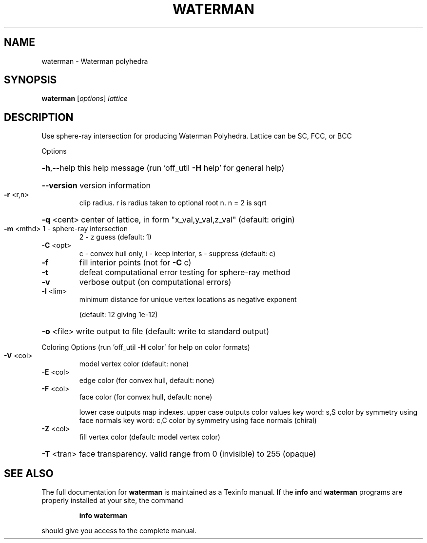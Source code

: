 .\" DO NOT MODIFY THIS FILE!  It was generated by help2man
.TH WATERMAN  "1" " " "waterman http://www.antiprism.com" "User Commands"
.SH NAME
waterman - Waterman polyhedra
.SH SYNOPSIS
.B waterman
[\fI\,options\/\fR] \fI\,lattice\/\fR
.SH DESCRIPTION
Use sphere\-ray intersection for producing Waterman Polyhedra. Lattice can be
SC, FCC, or BCC
.PP
Options
.HP
\fB\-h\fR,\-\-help this help message (run 'off_util \fB\-H\fR help' for general help)
.HP
\fB\-\-version\fR version information
.TP
\fB\-r\fR <r,n>
clip radius. r is radius taken to optional root n. n = 2 is sqrt
.HP
\fB\-q\fR <cent> center of lattice, in form "x_val,y_val,z_val" (default: origin)
.TP
\fB\-m\fR <mthd> 1 \- sphere\-ray intersection
2 \- z guess (default: 1)
.TP
\fB\-C\fR <opt>
c \- convex hull only, i \- keep interior, s \- suppress (default: c)
.TP
\fB\-f\fR
fill interior points (not for \fB\-C\fR c)
.TP
\fB\-t\fR
defeat computational error testing for sphere\-ray method
.TP
\fB\-v\fR
verbose output (on computational errors)
.TP
\fB\-l\fR <lim>
minimum distance for unique vertex locations as negative exponent
.IP
(default: 12 giving 1e\-12)
.HP
\fB\-o\fR <file> write output to file (default: write to standard output)
.PP
Coloring Options (run 'off_util \fB\-H\fR color' for help on color formats)
.TP
\fB\-V\fR <col>
model vertex color (default: none)
.TP
\fB\-E\fR <col>
edge color (for convex hull, default: none)
.TP
\fB\-F\fR <col>
face color (for convex hull, default: none)
.IP
lower case outputs map indexes. upper case outputs color values
key word: s,S color by symmetry using face normals
key word: c,C color by symmetry using face normals (chiral)
.TP
\fB\-Z\fR <col>
fill vertex color (default: model vertex color)
.HP
\fB\-T\fR <tran> face transparency. valid range from 0 (invisible) to 255 (opaque)
.SH "SEE ALSO"
The full documentation for
.B waterman
is maintained as a Texinfo manual.  If the
.B info
and
.B waterman
programs are properly installed at your site, the command
.IP
.B info waterman
.PP
should give you access to the complete manual.
